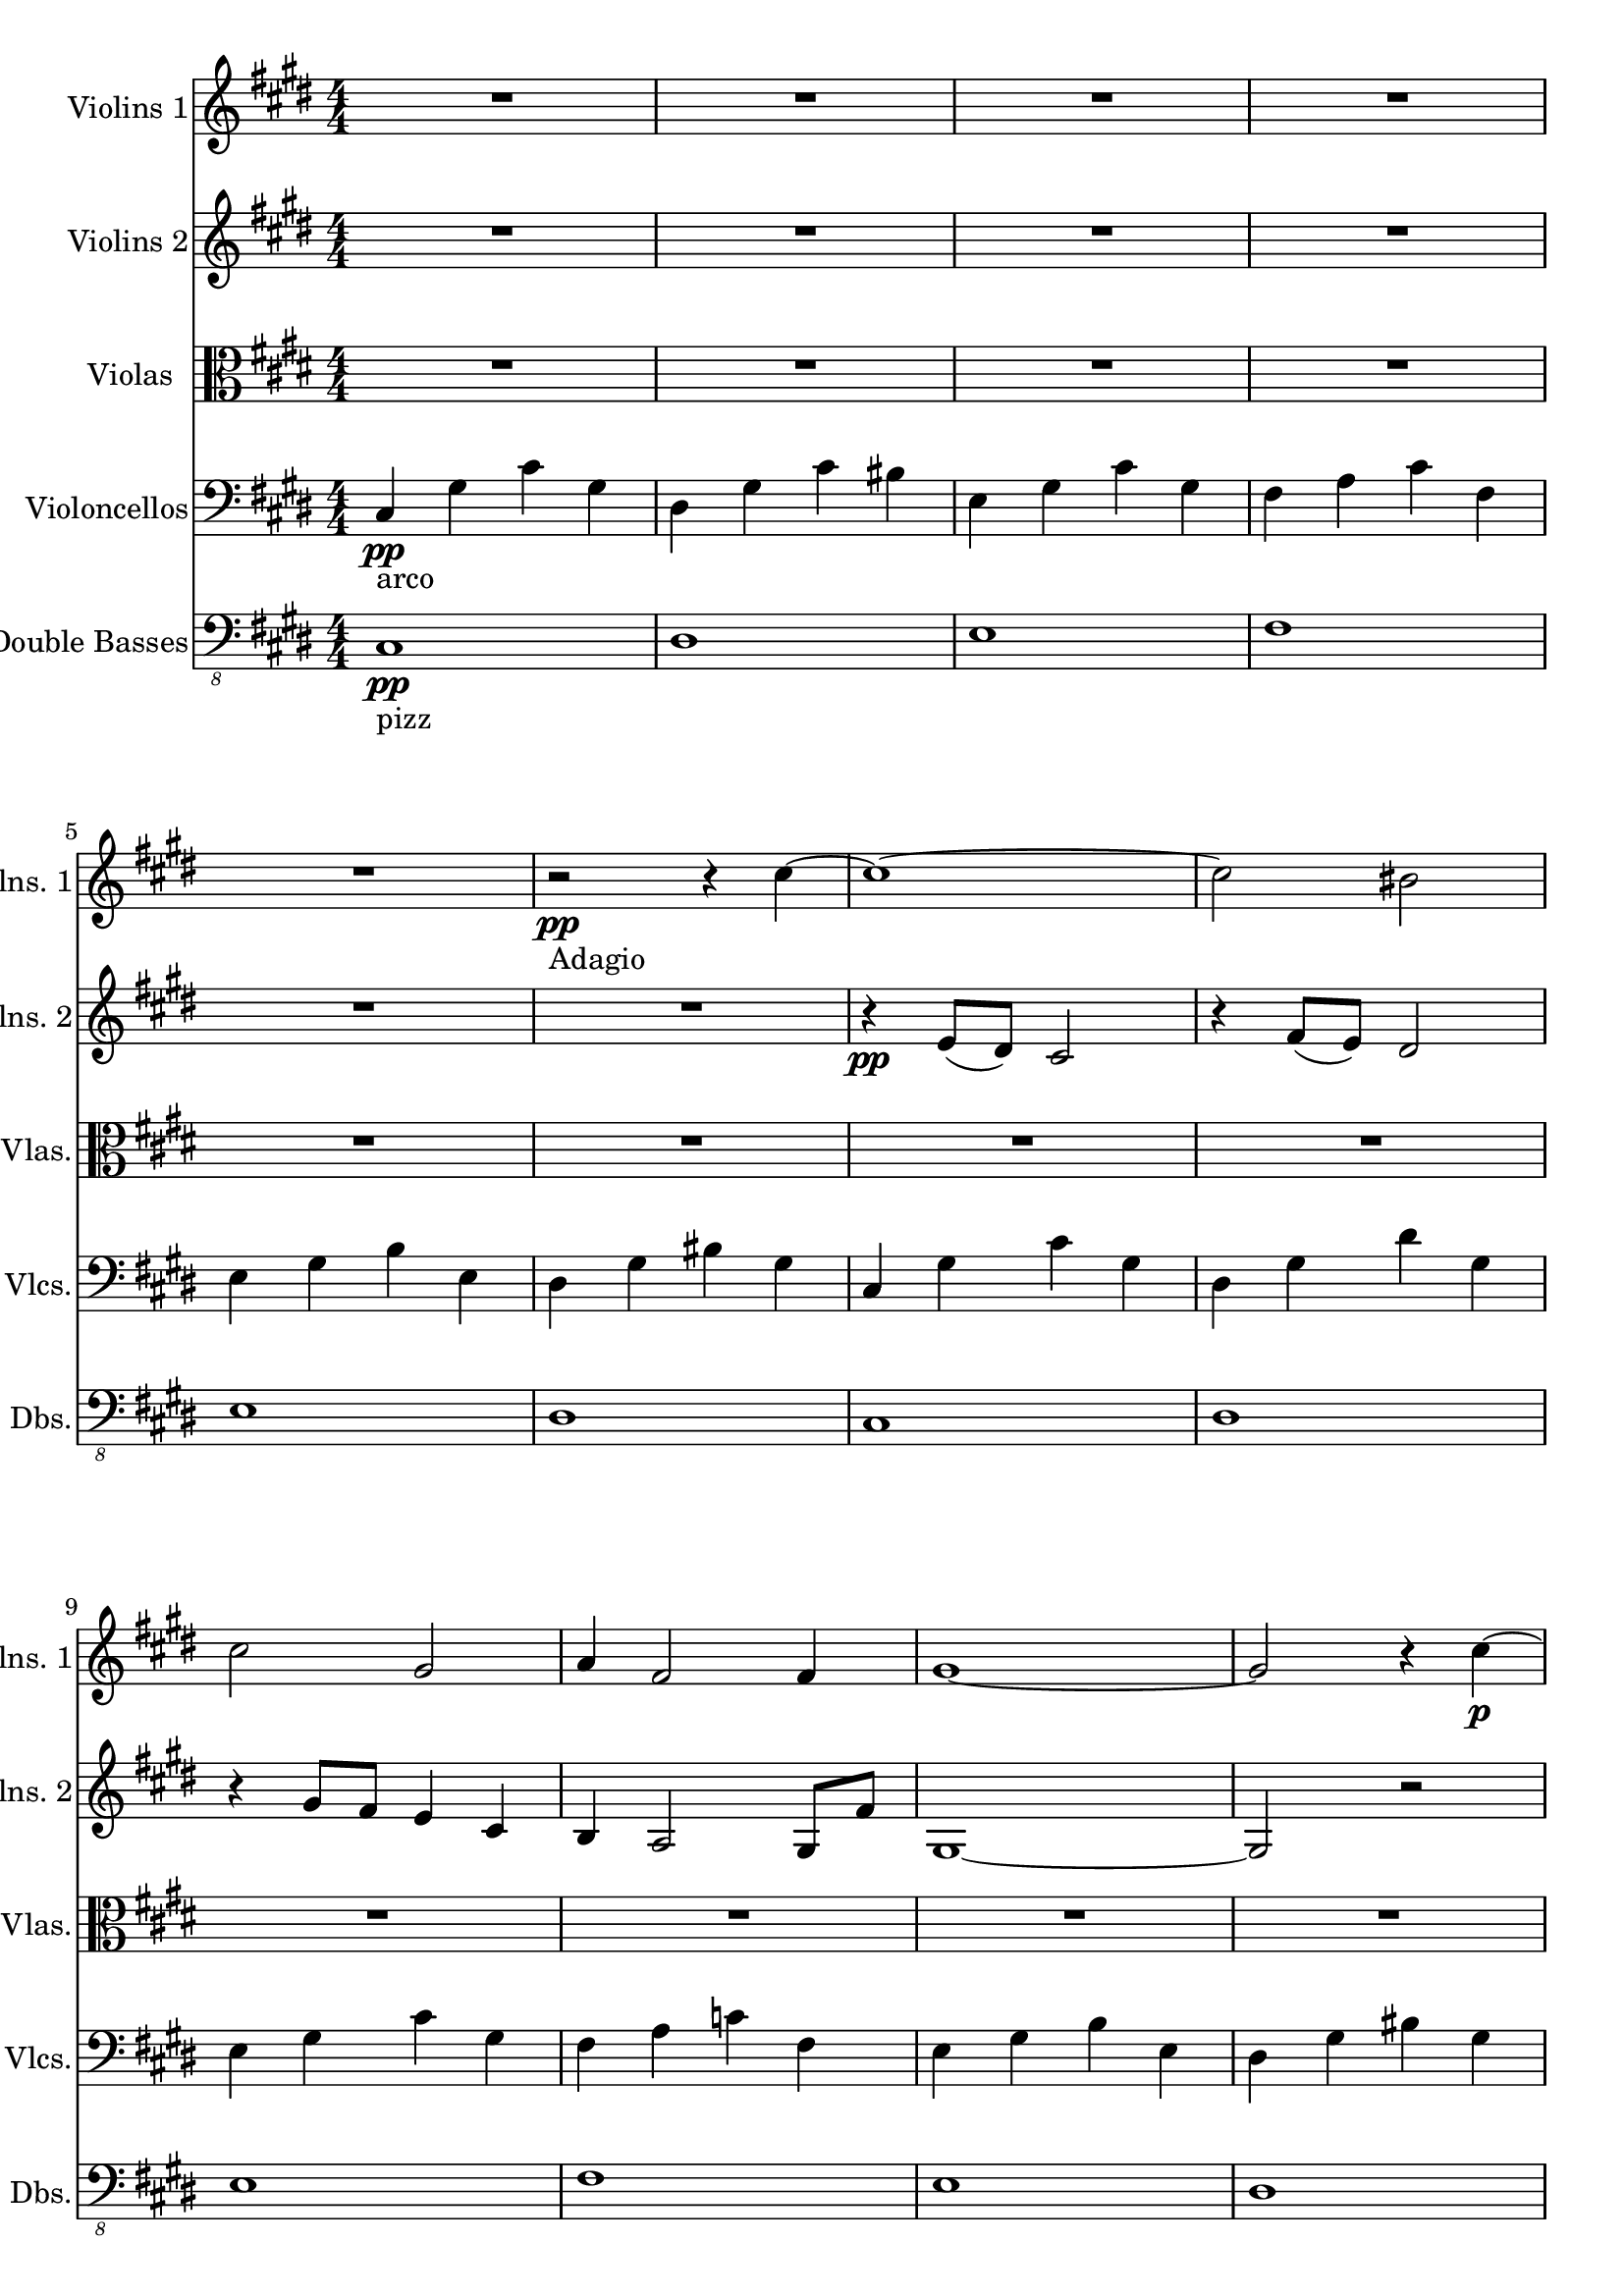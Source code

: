 
\version "2.18.2"
% automatically converted by musicxml2ly from /Users/vivien/Music/Orchestre/Adagio for Tron/Adagio_Cordes.xml

\header {
  encodingsoftware = "MuseScore 1.3"
  encodingdate = "2014-12-22"
}

\layout {
  \context {
    \Score
    skipBars = ##t
  }
}
ViolonI =  \relative cis'' {
  \clef "treble" \key e \major \numericTimeSignature\time 4/4 | % 1
  R1*5 | % 6
  r2 -"Adagio" \pp r4 cis ~ | % 7
  cis1 ~ | % 8
  cis2 bis | % 9
  cis2 gis | \barNumberCheck #10
  a4 fis2 fis4 | % 11
  gis1 ~ | % 12
  gis2 r4 cis \p ~ | % 13
  cis1 ~ | % 14
  cis2 bis4 dis | % 15
  dis2 cis ~ | % 16
  cis1 | % 17
  gis1 | % 18
  r2 dis | % 19
  <cis gis'>1 | \barNumberCheck #20
  <fis gis>1 | % 21
  cis2 e | % 22
  b2 r | % 23
  fis'2 e | % 24
  <dis fisis ais dis>1 | % 25
  r4 <gis cis>2. ~ | % 26
  <gis cis>2 <c dis>4 dis | % 27
  cis4 gis8 fis e2 | % 28
  dis'4 cis a16 cis fis cis e8 fis | % 29
  gis4. fis8 e4 b | \barNumberCheck #30
  c4 fis8 e dis2 ~ | % 31
  dis1 | % 32
  cis,1 ~ | % 33
  cis1 ~ | % 34
  cis1 ~ | % 35
  cis1 ^\markup { \musicglyph #"scripts.caesura.straight" } | % 36
  cis16 -"Moderato" \p cis r8 a16 a r8 cis16 cis r8 a16 a r8 | % 37
  cis16 cis r8 a16 a r8 cis16 cis r8 a16 a r8 | % 38
  cis16 \mp cis r8 a16 a r8 cis16 cis r8 a16 a r8 | % 39
  cis16 \mf cis r8 a16 a r8 cis16 cis r8 a16 a r8 |
  \barNumberCheck #40
  cis'1 ~ | % 41
  cis2 c4 dis ~ | % 42
  dis2 cis | % 43
  <gis b>4 <fis a>2 gis8 fis | % 44
  gis1 | % 45
  c2 e'4 dis | % 46
  e2 dis | % 47
  cis2 bis | % 48
  cis1 | % 49
  b1 | \barNumberCheck #50
  gis1 | % 51
  R1 | % 52
  cis1 -"Adagio" -"pp" ~ | % 53
  cis2 bis | % 54
  cis1 | % 55
  gis1 | % 56
  e'1 | % 57
  dis1 | % 58
  cis1 ~ | % 59
  cis2 bis | \barNumberCheck #60
  cis1 | % 61
  b1 | % 62
  e1 | % 63
  dis,2 bis \< | % 64
  cis,2 \! \p a \> | % 65
  gis1 \! \pp \bar "|."
  R1*7 \bar "|."
}

ViolonII =  \relative e' {
  \clef "treble" \key e \major \numericTimeSignature\time 4/4 R1*6 | % 7
  r4 \pp e8 ( dis ) cis2 | % 8
  r4 fis8 ( e ) dis2 | % 9
  r4 gis8 fis e4 cis | \barNumberCheck #10
  b4 a2 gis8 fis' | % 11
  gis,1 ~ | % 12
  gis2 r | % 13
  r4 e'8 dis cis4 gis | % 14
  r4 fis'8 e dis4 gis, | % 15
  r4 gis'8 fis e4 cis | % 16
  b'4 a2 gis8 fis | % 17
  e4 b e2 | % 18
  c4 \pp fis8 e dis16 gis bis gis dis gis bis gis | % 19
  e16 gis cis gis e gis cis gis e gis cis gis e
  gis16 cis gis | \barNumberCheck #20
  fis16 cis' fis cis fis, cis' fis cis fis, cis' fis
  cis16 fis, cis' fis cis | % 21
  cis,16 gis' cis gis cis, gis' cis gis cis, gis'
  cis16 gis cis, gis' cis cis, | % 22
  dis16 fis b fis dis fis b fis dis fis b fis
  dis16 fis b fis | % 23
  fis16 a cis a fis a cis a fis a cis a fis a
  cis16 a | % 24
  dis,16 fisis ais g dis g ais g dis g ais g dis
  g16 ais g | % 25
  cis,16 gis' cis gis cis, gis' cis gis cis, gis'
  cis16 gis cis, gis' cis cis, | % 26
  cis16 gis' cis gis cis, gis' cis gis cis, gis' c
  gis16 cis, gis' c gis | % 27
  cis,16 gis' cis gis cis, gis' cis gis cis, gis'
  cis16 gis cis, gis' cis cis, | % 28
  a16 cis fis cis gis' cis, gis' cis, a cis fis
  cis16 gis' cis, gis' cis, | % 29
  b16 e gis fis b, e gis e b e gis e b e gis
  e16 | \barNumberCheck #30
  c4 fis8 e dis2 ~ | % 31
  dis2 gis16 c dis c gis c dis c | % 32
  cis,1 ~ | % 33
  cis1 ~ | % 34
  cis1 ~ | % 35
  cis1 ^\markup { \musicglyph #"scripts.caesura.straight" } | % 36
  cis16 \p cis r8 a16 a r8 cis16 cis r8 a16 a r8 | % 37
  cis16 cis r8 a16 a r8 cis16 cis r8 a16 a r8 | % 38
  cis16 \mp cis r8 a16 a r8 cis16 cis r8 a16 a r8 | % 39
  cis16 \mf cis r8 a16 a r8 cis16 cis r8 a16 a r8 |
  \barNumberCheck #40
  cis1 ~ | % 41
  cis2 c4 dis ~ | % 42
  dis2 cis | % 43
  <b gis'>4 <a fis'>2 gis'8 fis | % 44
  gis,1 | % 45
  c2 e4 dis | % 46
  cis'4 e, e' cis | % 47
  cis4 fis dis b | % 48
  gis4 fis e2 | % 49
  b'4 a gis fis | \barNumberCheck #50
  e4 dis cis bis ~ | % 51
  bis1 ^\markup { \musicglyph #"scripts.caesura.straight" } | % 52
  cis'1 \pp ~ | % 53
  cis2 bis | % 54
  cis1 | % 55
  gis1 | % 56
  e'1 | % 57
  dis1 | % 58
  cis1 ~ | % 59
  cis2 bis | \barNumberCheck #60
  cis1 | % 61
  gis1 | % 62
  b1 | % 63
  e,2 bis \< | % 64
  cis2 \! \p a \> | % 65
  gis1 \! \bar "|."
  R1*7 \bar "|."
}

Viola =  \relative e' {
  \clef "alto" \key e \major \numericTimeSignature\time 4/4 R1*6 | % 7
  R1*6 | % 13
  r4 \pp e8 dis cis4 r | % 14
  r4 fis8 e dis4 gis, | % 15
  r4 gis'8 fis e4 cis | % 16
  b'4 a2 gis8 fis | % 17
  e4 b e2 | % 18
  c4 \pp fis8 e dis16 gis bis gis dis gis bis gis | % 19
  e16 gis cis gis e gis cis gis e gis cis gis e
  gis16 cis gis | \barNumberCheck #20
  fis16 cis' fis cis fis, cis' fis cis fis, cis' fis
  cis16 fis, cis' fis cis | % 21
  cis,16 gis' cis gis cis, gis' cis gis cis, gis'
  cis16 gis cis, gis' cis cis, | % 22
  dis16 fis b fis dis fis b fis dis fis b fis
  dis16 fis b fis | % 23
  fis16 a cis a fis a cis a fis a cis a fis a
  cis16 a | % 24
  dis,16 fisis ais g dis g ais g dis g ais g dis
  fisis16 ais fisis | % 25
  r4 e8 dis cis4 gis | % 26
  r4 fis'8 e dis4 gis, | % 27
  r4 gis'8 fis e4 cis | % 28
  b4 a2 gis8 fis | % 29
  e1 | \barNumberCheck #30
  gis'16 b dis b gis b dis b gis b dis b gis b
  dis16 b | % 31
  gis16 bis dis bis gis c dis c gis c dis c gis
  c16 dis c | % 32
  cis,1 ~ | % 33
  cis1 ~ | % 34
  cis1 ~ | % 35
  cis1 ^\markup { \musicglyph #"scripts.caesura.straight" } | % 36
  cis16 \p cis r8 a16 a r8 cis16 cis r8 a16 a r8 | % 37
  cis16 cis r8 a16 a r8 cis16 cis r8 a16 a r8 | % 38
  cis16 \mp cis r8 a16 a r8 cis16 cis r8 a16 a r8 | % 39
  cis16 \mf cis r8 a16 a r8 cis16 cis r8 a16 a r8 |
  \barNumberCheck #40
  r4 e'8 \f dis cis4 gis | % 41
  r4 fis'8 e dis4 gis | % 42
  r4 gis8 fis e4 cis | % 43
  b'4 a2 gis8 fis | % 44
  gis1 | % 45
  c,4 fis8 e dis2 | % 46
  cis'4 e, e' cis | % 47
  cis4 fis dis b | % 48
  gis4 fis e2 | % 49
  b'4 a gis fis | \barNumberCheck #50
  e4 dis cis bis ( | % 51
  bis1 ) ^\markup { \musicglyph #"scripts.caesura.straight" } | % 52
  R1*6 | % 58
  r2 e16 gis e gis e gis e gis | % 59
  r2 dis16 fis dis fis dis fis dis fis | \barNumberCheck
  #60
  r2 e16 gis e gis e gis e gis | % 61
  r2 dis16 fis dis fis dis fis dis fis | % 62
  r2 e16 gis e gis e gis e gis | % 63
  R1 | % 64
  cis,2 \< \! a \> | % 65
  gis1 \! \pp \pp \bar "|."
  R1*7 \bar "|."
}

Cello =  \relative cis {
  \clef "bass" \key e \major \numericTimeSignature\time 4/4 | % 1
  cis4 -"arco" \pp gis' cis gis | % 2
  dis4 gis cis bis | % 3
  e,4 gis cis gis | % 4
  fis4 a cis fis, | % 5
  e4 gis b e, | % 6
  dis4 gis bis gis | % 7
  cis,4 gis' cis gis | % 8
  dis4 gis dis' gis, | % 9
  e4 gis cis gis | \barNumberCheck #10
  fis4 a c fis, | % 11
  e4 gis b e, | % 12
  dis4 gis bis gis | % 13
  cis,4 \p gis' cis gis | % 14
  dis4 gis cis bis | % 15
  e,4 gis cis gis | % 16
  fis4 a e' a, | % 17
  e4 gis b gis | % 18
  dis4 gis bis gis | % 19
  cis,1 | \barNumberCheck #20
  fis1 | % 21
  cis1 | % 22
  b1 | % 23
  fis2 a | % 24
  dis,1 | % 25
  cis'2 e | % 26
  gis1 | % 27
  cis,2 e4 gis | % 28
  a2 fis | % 29
  e1 | \barNumberCheck #30
  dis2 gis ~ | % 31
  gis1 | % 32
  cis,,1 ~ | % 33
  cis1 ~ | % 34
  cis1 ~ | % 35
  cis1 ^\markup { \musicglyph #"scripts.caesura.straight" } | % 36
  r8 cis16 \p cis cis cis cis cis r8 cis16 cis cis cis
  cis16 cis | % 37
  r8 cis16 cis cis cis cis cis r8 cis16 cis cis cis
  cis16 cis | % 38
  r8 cis16 \mp cis cis cis cis cis r8 cis16 cis cis cis
  cis16 cis | % 39
  r8 cis16 \mf cis cis cis cis cis r8 cis16 cis cis cis
  cis16 cis | \barNumberCheck #40
  cis8 cis16 cis cis8 cis16 cis cis cis cis cis cis8 cis16
  cis16 | % 41
  dis8 dis16 dis dis8 dis16 dis dis dis dis dis dis8 dis16
  dis16 | % 42
  e8 e16 e e8 e16 e e e e e e8 e16 e | % 43
  fis16 fis fis fis a a a a a a a a a a a
  a16 | % 44
  e16 e e e e e e e e e e e e e e e | % 45
  dis16 dis dis dis dis dis dis dis dis dis dis
  dis16 dis dis dis dis | % 46
  cis16 cis cis cis cis cis cis cis cis cis cis
  cis16 cis cis cis cis | % 47
  dis16 dis dis dis dis dis dis dis dis dis dis
  dis16 dis dis dis dis | % 48
  e16 e e e e e e e cis cis cis cis cis cis
  cis16 cis | % 49
  fis16 fis fis fis fis fis fis fis a a a a a
  a16 a a | \barNumberCheck #50
  dis,16 dis dis dis dis dis dis dis gis gis gis
  gis16 gis4 ~ | % 51
  gis1 ^\markup { \musicglyph #"scripts.caesura.straight" } | % 52
  r4 e''8 \mf dis cis2 | % 53
  r4 fis8 e dis2 | % 54
  r4 gis8 fis e4 cis | % 55
  b4 a2 gis8 fis | % 56
  gis2. e4 | % 57
  dis2 gis, | % 58
  cis8 gis' e' dis cis2 | % 59
  dis,8 gis fis' e dis2 | \barNumberCheck #60
  gis,8 cis gis' fis e4 cis | % 61
  b4 a2 e'8 fis | % 62
  gis2. ~ gis4 | % 63
  gis2 \> fis4 dis | % 64
  cis2 \! \p \p a \> | % 65
  gis1 \! \pp \bar "|."
  R1*7 \bar "|."
}

Bass =  \relative cis, {
  \clef "bass_8" \key e \major \numericTimeSignature\time 4/4 | % 1
  cis1 -"pizz" \pp | % 2
  dis1 | % 3
  e1 | % 4
  fis1 | % 5
  e1 | % 6
  dis1 | % 7
  cis1 | % 8
  dis1 | % 9
  e1 | \barNumberCheck #10
  fis1 | % 11
  e1 | % 12
  dis1 | % 13
  cis4 \p -"arco" r r2 | % 14
  dis4 r r2 | % 15
  e4 r r2 | % 16
  fis4 r r2 | % 17
  e4 r r2 | % 18
  dis4 r r2 | % 19
  cis1 | \barNumberCheck #20
  fis1 | % 21
  cis1 | % 22
  b1 | % 23
  fis'1 | % 24
  dis1 | % 25
  cis4 gis' cis gis | % 26
  dis4 gis cis bis | % 27
  e,4 gis cis gis | % 28
  fis4 a cis fis, | % 29
  e4 gis cis gis | \barNumberCheck #30
  dis4 gis cis gis | % 31
  cis,2 gis' | % 32
  cis,2 cis | % 33
  cis2 cis | % 34
  cis2 cis | % 35
  cis2 cis ^\markup { \musicglyph #"scripts.caesura.straight" } | % 36
  r8 cis16 \p cis cis cis cis cis r8 cis16 cis cis cis
  cis16 cis | % 37
  r8 cis16 cis cis cis cis cis r8 cis16 cis cis cis
  cis16 cis | % 38
  r8 cis16 \mp cis cis cis cis cis r8 cis16 cis cis cis
  cis16 cis | % 39
  r8 cis16 \mf cis cis cis cis cis r8 cis16 cis cis cis
  cis16 cis | \barNumberCheck #40
  cis2 cis16 cis cis cis cis8 cis16 cis | % 41
  dis2 dis16 dis dis dis dis8 dis16 dis | % 42
  e2 e16 e e e e8 e16 e | % 43
  fis16 fis fis fis a a a a a a a a a a a
  a16 | % 44
  e16 e e e e e e e e e e e e e e e | % 45
  dis16 dis dis dis dis dis dis dis dis dis dis
  dis16 dis dis dis dis | % 46
  cis16 cis cis cis cis cis cis cis cis cis cis
  cis16 cis cis cis cis | % 47
  dis16 dis dis dis dis dis dis dis dis dis dis
  dis16 dis dis dis dis | % 48
  e16 e e e e e e e cis cis cis cis cis cis
  cis16 cis | % 49
  fis16 fis fis fis fis fis fis fis a a a a a
  a16 a a | \barNumberCheck #50
  dis,16 dis dis dis dis dis dis dis gis gis gis
  gis16 gis4 | % 51
  gis1 ^\markup { \musicglyph #"scripts.caesura.straight" } | % 52
  cis,1 \pp | % 53
  cis'2 bis | % 54
  cis1 | % 55
  gis2 fis | % 56
  gis2 e | % 57
  dis1 | % 58
  cis1 ~ | % 59
  cis2 bis | \barNumberCheck #60
  cis1 | % 61
  b1 | % 62
  e1 | % 63
  dis2 bis \< | % 64
  cis'2 \! \> \p a | % 65
  gis1 \! \pp \bar "|."
  R1*7 \bar "|."
}


% The score definition
\score {
  <<
    \new Staff <<
      \set Staff.instrumentName = "Violins 1"
      \set Staff.shortInstrumentName = "Vlns. 1"
      \set Staff.midiInstrument = "violin"
      \context Staff <<
        \context Voice = "PartPOneVoiceOne" { \ViolonI }
      >>
    >>
    \new Staff <<
      \set Staff.instrumentName = "Violins 2"
      \set Staff.shortInstrumentName = "Vlns. 2"
      \set Staff.midiInstrument = "violin"
      \context Staff <<
        \context Voice = "PartPTwoVoiceOne" { \ViolonII }
      >>
    >>
    \new Staff <<
      \set Staff.instrumentName = "Violas"
      \set Staff.shortInstrumentName = "Vlas."
      \set Staff.midiInstrument = "viola"
      \context Staff <<
        \context Voice = "PartPThreeVoiceOne" { \Viola }
      >>
    >>
    \new Staff <<
      \set Staff.instrumentName = "Violoncellos"
      \set Staff.shortInstrumentName = "Vlcs."
      \set Staff.midiInstrument = "cello"
      \context Staff <<
        \context Voice = "PartPFourVoiceOne" { \Cello }
      >>
    >>
    \new Staff <<
      \set Staff.instrumentName = "Double Basses"
      \set Staff.shortInstrumentName = "Dbs."
      \set Staff.midiInstrument = "acoustic bass"
      \context Staff <<
        \context Voice = "PartPFiveVoiceOne" { \Bass }
      >>
    >>

  >>
  \layout {}
  % To create MIDI output, uncomment the following line:
   \midi {}
}

